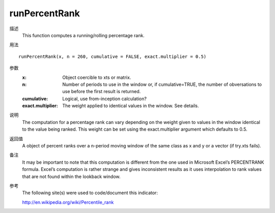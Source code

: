 runPercentRank
==============

描述
    This function computes a running/rolling percentage rank.

用法
::

    runPercentRank(x, n = 260, cumulative = FALSE, exact.multiplier = 0.5)

参数
    :x: Object coercible to xts or matrix.
    :n: Number of periods to use in the window or, if cumulative=TRUE, the number of obversations to use before the first result is returned.
    :cumulative: Logical, use from-inception calculation?
    :exact.multiplier: The weight applied to identical values in the window. See details.

说明
    The computation for a percentage rank can vary depending on the weight given to values in the window identical to the value being ranked. This weight can be set using the exact.multiplier argument which defaults to 0.5.

返回值
    A object of percent ranks over a n-period moving window of the same class as x and y or a vector (if try.xts fails).

备注
    It may be important to note that this computation is different from the one used in Microsoft Excel’s PERCENTRANK formula. Excel’s computation is rather strange and gives inconsistent results as it uses interpolation to rank values that are not found within the lookback window.

参考
    The following site(s) were used to code/document this indicator:

    http://en.wikipedia.org/wiki/Percentile_rank

.. TODO
